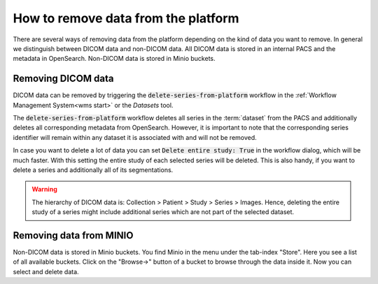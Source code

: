 How to remove data from the platform
************************************

There are several ways of removing data from the platform depending on the kind of data you want to remove.
In general we distinguish between DICOM data and non-DICOM data.
All DICOM data is stored in an internal PACS and the metadata in OpenSearch.
Non-DICOM data is stored in Minio buckets.

Removing DICOM data 
-------------------

DICOM data can be removed by triggering the :code:`delete-series-from-platform` workflow in the :ref:`Workflow Management System<wms start>` or the `Datasets` tool.

The :code:`delete-series-from-platform` workflow deletes all series in the :term:`dataset` from the PACS and additionally deletes all corresponding metadata from OpenSearch.
However, it is important to note that the corresponding series identifier will remain within any dataset it is associated with and will not be removed.

In case you want to delete a lot of data you can set :code:`Delete entire study: True` in the workflow dialog, which will be much faster.
With this setting the entire study of each selected series will be deleted.
This is also handy, if you want to delete a series and additionally all of its segmentations.

.. warning:: 
    The hierarchy of DICOM data is:
    Collection > Patient > Study > Series > Images.
    Hence, deleting the entire study of a series might include additional series which are not part of the selected dataset.

Removing data from MINIO
------------------------
Non-DICOM data is stored in Minio buckets.
You find Minio in the menu under the tab-index "Store".
Here you see a list of all available buckets.
Click on the "Browse->" button of a bucket to browse through the data inside it.
Now you can select and delete data.
